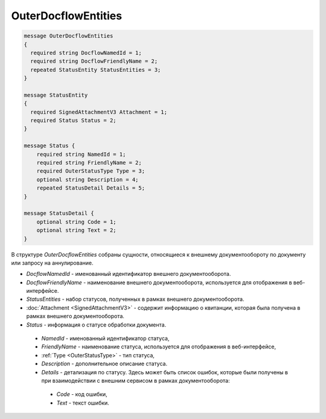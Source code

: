 OuterDocflowEntities
====================

.. code-block:: protobuf

    message OuterDocflowEntities
    {	
      required string DocflowNamedId = 1;
      required string DocflowFriendlyName = 2;
      repeated StatusEntity StatusEntities = 3;
    }
    
    message StatusEntity
    {
      required SignedAttachmentV3 Attachment = 1;
      required Status Status = 2;
    }

    message Status {
        required string NamedId = 1;
        required string FriendlyName = 2;
        required OuterStatusType Type = 3;
        optional string Description = 4;
        repeated StatusDetail Details = 5;	
    }

    message StatusDetail {
        optional string Code = 1;
        optional string Text = 2;
    }
   
В структуре *OuterDocflowEntities* собраны сущности, относящиеся к внешнему документообороту по документу или запросу на аннулирование.
 
-  *DocflowNamedId* - именованный идентификатор внешнего документооборота.
-  *DocflowFriendlyName* - наименование внешнего документооборота, используется для отображения в веб-интерфейсе.
-  *StatusEntities* - набор статусов, полученных в рамках внешнего документооборота.
-  :doc:`Attachment <SignedAttachmentV3>` - содержит информацию о квитанции, которая была получена в рамках внешнего документооборота.
-  *Status* - информация о статусе обработки документа.

  -  *NamedId* - именованный идентификатор статуса,
  -  *FriendlyName* - наименование статуса, используется для отображения в веб-интерфейсе,
  -  :ref:`Type <OuterStatusType>` - тип статуса,
  -  *Description* - дополнительное описание статуса. 
  -  *Details* - детализация по статусу. Здесь может быть список ошибок, которые были получены в при взаимодействии с внешним сервисом в рамках документооборота:

    -  *Code* - код ошибки,
    -  *Text* - текст ошибки.